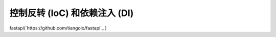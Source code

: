 控制反转 (IoC) 和依赖注入 (DI)
========================================

fastapi(`https://github.com/tiangolo/fastapi`_ )


.. _控制反转 (IoC) 和依赖注入 (DI):
	https://blog.tonyseek.com/post/notes-about-ioc-and-di/
